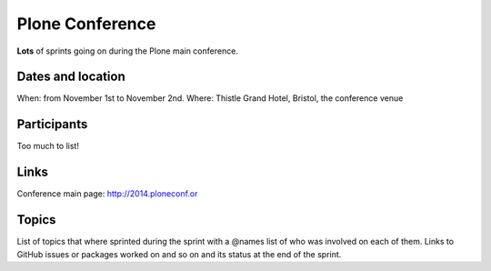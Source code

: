 ================
Plone Conference
================

**Lots** of sprints going on during the Plone main conference.


Dates and location
==================

When: from November 1st to November 2nd.
Where: Thistle Grand Hotel, Bristol, the conference venue


Participants
============

Too much to list!


Links
=====

Conference main page: http://2014.ploneconf.or


Topics
======

List of topics that where sprinted during the sprint with a @names list of who was involved on each of them.
Links to GitHub issues or packages worked on and so on and its status at the end of the sprint.
